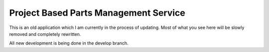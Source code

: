 ======================================
Project Based Parts Management Service
======================================

.. image:: https://img.shields.io/pypi/pyversions/inventory.svg
   :target: https://pypi.python.org/pypi/inventroy
   :alt: PY Versions

.. image:: http://img.shields.io/travis/cnobile2012/inventroy/master.svg
   :target: http://travis-ci.org/cnobile2012/inventory
   :alt: Build Status

.. image:: http://img.shields.io/coveralls/cnobile2012/inventory/master.svg
   :target: https://coveralls.io/r/cnobile2012/inventory
   :alt: Test Coverage

This is an old application which I am currently in the process of updating. Most of what you see here will be slowly removed and completely rewritten.

All new development is being done in the develop branch.
